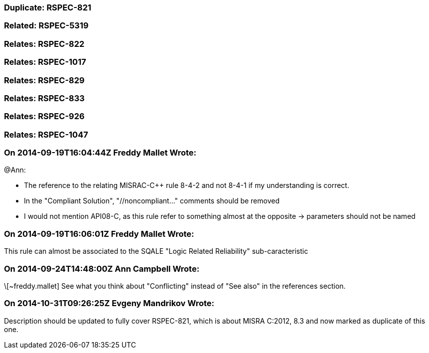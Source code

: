 === Duplicate: RSPEC-821

=== Related: RSPEC-5319

=== Relates: RSPEC-822

=== Relates: RSPEC-1017

=== Relates: RSPEC-829

=== Relates: RSPEC-833

=== Relates: RSPEC-926

=== Relates: RSPEC-1047

=== On 2014-09-19T16:04:44Z Freddy Mallet Wrote:
@Ann:

* The reference to the relating MISRAC-{cpp} rule 8-4-2 and not 8-4-1 if my understanding is correct.
* In the "Compliant Solution", "//noncompliant..." comments should be removed
* I would not mention API08-C, as this rule refer to something almost at the opposite -> parameters should not be named



=== On 2014-09-19T16:06:01Z Freddy Mallet Wrote:
This rule can almost be associated to the SQALE "Logic Related Reliability" sub-caracteristic

=== On 2014-09-24T14:48:00Z Ann Campbell Wrote:
\[~freddy.mallet] See what you think about "Conflicting" instead of "See also" in the references section.

=== On 2014-10-31T09:26:25Z Evgeny Mandrikov Wrote:
Description should be updated to fully cover RSPEC-821, which is about MISRA C:2012, 8.3 and now marked as duplicate of this one.

